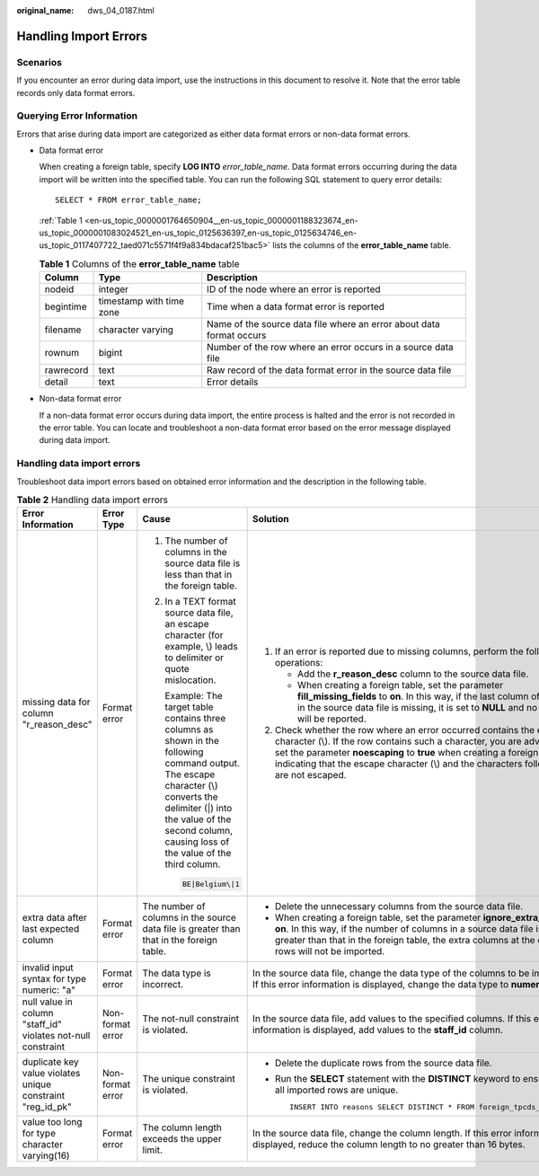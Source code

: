 :original_name: dws_04_0187.html

.. _dws_04_0187:

.. _en-us_topic_0000001764650904:

Handling Import Errors
======================

Scenarios
---------

If you encounter an error during data import, use the instructions in this document to resolve it. Note that the error table records only data format errors.

Querying Error Information
--------------------------

Errors that arise during data import are categorized as either data format errors or non-data format errors.

-  Data format error

   When creating a foreign table, specify **LOG INTO** *error_table_name*. Data format errors occurring during the data import will be written into the specified table. You can run the following SQL statement to query error details:

   ::

      SELECT * FROM error_table_name;

   :ref:`Table 1 <en-us_topic_0000001764650904__en-us_topic_0000001188323674_en-us_topic_0000001083024521_en-us_topic_0125636397_en-us_topic_0125634746_en-us_topic_0117407722_taed071c5571f4f9a834bdacaf251bac5>` lists the columns of the **error_table_name** table.

   .. _en-us_topic_0000001764650904__en-us_topic_0000001188323674_en-us_topic_0000001083024521_en-us_topic_0125636397_en-us_topic_0125634746_en-us_topic_0117407722_taed071c5571f4f9a834bdacaf251bac5:

   .. table:: **Table 1** Columns of the **error_table_name** table

      +-----------+--------------------------+----------------------------------------------------------------------+
      | Column    | Type                     | Description                                                          |
      +===========+==========================+======================================================================+
      | nodeid    | integer                  | ID of the node where an error is reported                            |
      +-----------+--------------------------+----------------------------------------------------------------------+
      | begintime | timestamp with time zone | Time when a data format error is reported                            |
      +-----------+--------------------------+----------------------------------------------------------------------+
      | filename  | character varying        | Name of the source data file where an error about data format occurs |
      +-----------+--------------------------+----------------------------------------------------------------------+
      | rownum    | bigint                   | Number of the row where an error occurs in a source data file        |
      +-----------+--------------------------+----------------------------------------------------------------------+
      | rawrecord | text                     | Raw record of the data format error in the source data file          |
      +-----------+--------------------------+----------------------------------------------------------------------+
      | detail    | text                     | Error details                                                        |
      +-----------+--------------------------+----------------------------------------------------------------------+

-  Non-data format error

   If a non-data format error occurs during data import, the entire process is halted and the error is not recorded in the error table. You can locate and troubleshoot a non-data format error based on the error message displayed during data import.

Handling data import errors
---------------------------

Troubleshoot data import errors based on obtained error information and the description in the following table.

.. table:: **Table 2** Handling data import errors

   +--------------------------------------------------------------+------------------+----------------------------------------------------------------------------------------------------------------------------------------------------------------------------------------------------------------------------------------+----------------------------------------------------------------------------------------------------------------------------------------------------------------------------------------------------------------------------------------------------------------------------------------------------------------------+
   | Error Information                                            | Error Type       | Cause                                                                                                                                                                                                                                  | Solution                                                                                                                                                                                                                                                                                                             |
   +==============================================================+==================+========================================================================================================================================================================================================================================+======================================================================================================================================================================================================================================================================================================================+
   | missing data for column "r_reason_desc"                      | Format error     | #. The number of columns in the source data file is less than that in the foreign table.                                                                                                                                               | #. If an error is reported due to missing columns, perform the following operations:                                                                                                                                                                                                                                 |
   |                                                              |                  |                                                                                                                                                                                                                                        |                                                                                                                                                                                                                                                                                                                      |
   |                                                              |                  | #. In a TEXT format source data file, an escape character (for example, \\) leads to delimiter or quote mislocation.                                                                                                                   |    -  Add the **r_reason_desc** column to the source data file.                                                                                                                                                                                                                                                      |
   |                                                              |                  |                                                                                                                                                                                                                                        |    -  When creating a foreign table, set the parameter **fill_missing_fields** to **on**. In this way, if the last column of a row in the source data file is missing, it is set to **NULL** and no error will be reported.                                                                                          |
   |                                                              |                  |    Example: The target table contains three columns as shown in the following command output. The escape character (\\) converts the delimiter (|) into the value of the second column, causing loss of the value of the third column. |                                                                                                                                                                                                                                                                                                                      |
   |                                                              |                  |                                                                                                                                                                                                                                        | #. Check whether the row where an error occurred contains the escape character (\\). If the row contains such a character, you are advised to set the parameter **noescaping** to **true** when creating a foreign table, indicating that the escape character (\\) and the characters following it are not escaped. |
   |                                                              |                  |    .. code-block::                                                                                                                                                                                                                     |                                                                                                                                                                                                                                                                                                                      |
   |                                                              |                  |                                                                                                                                                                                                                                        |                                                                                                                                                                                                                                                                                                                      |
   |                                                              |                  |       BE|Belgium\|1                                                                                                                                                                                                                    |                                                                                                                                                                                                                                                                                                                      |
   +--------------------------------------------------------------+------------------+----------------------------------------------------------------------------------------------------------------------------------------------------------------------------------------------------------------------------------------+----------------------------------------------------------------------------------------------------------------------------------------------------------------------------------------------------------------------------------------------------------------------------------------------------------------------+
   | extra data after last expected column                        | Format error     | The number of columns in the source data file is greater than that in the foreign table.                                                                                                                                               | -  Delete the unnecessary columns from the source data file.                                                                                                                                                                                                                                                         |
   |                                                              |                  |                                                                                                                                                                                                                                        | -  When creating a foreign table, set the parameter **ignore_extra_data** to **on**. In this way, if the number of columns in a source data file is greater than that in the foreign table, the extra columns at the end of rows will not be imported.                                                               |
   +--------------------------------------------------------------+------------------+----------------------------------------------------------------------------------------------------------------------------------------------------------------------------------------------------------------------------------------+----------------------------------------------------------------------------------------------------------------------------------------------------------------------------------------------------------------------------------------------------------------------------------------------------------------------+
   | invalid input syntax for type numeric: "a"                   | Format error     | The data type is incorrect.                                                                                                                                                                                                            | In the source data file, change the data type of the columns to be imported. If this error information is displayed, change the data type to **numeric**.                                                                                                                                                            |
   +--------------------------------------------------------------+------------------+----------------------------------------------------------------------------------------------------------------------------------------------------------------------------------------------------------------------------------------+----------------------------------------------------------------------------------------------------------------------------------------------------------------------------------------------------------------------------------------------------------------------------------------------------------------------+
   | null value in column "staff_id" violates not-null constraint | Non-format error | The not-null constraint is violated.                                                                                                                                                                                                   | In the source data file, add values to the specified columns. If this error information is displayed, add values to the **staff_id** column.                                                                                                                                                                         |
   +--------------------------------------------------------------+------------------+----------------------------------------------------------------------------------------------------------------------------------------------------------------------------------------------------------------------------------------+----------------------------------------------------------------------------------------------------------------------------------------------------------------------------------------------------------------------------------------------------------------------------------------------------------------------+
   | duplicate key value violates unique constraint "reg_id_pk"   | Non-format error | The unique constraint is violated.                                                                                                                                                                                                     | -  Delete the duplicate rows from the source data file.                                                                                                                                                                                                                                                              |
   |                                                              |                  |                                                                                                                                                                                                                                        |                                                                                                                                                                                                                                                                                                                      |
   |                                                              |                  |                                                                                                                                                                                                                                        | -  Run the **SELECT** statement with the **DISTINCT** keyword to ensure that all imported rows are unique.                                                                                                                                                                                                           |
   |                                                              |                  |                                                                                                                                                                                                                                        |                                                                                                                                                                                                                                                                                                                      |
   |                                                              |                  |                                                                                                                                                                                                                                        |    ::                                                                                                                                                                                                                                                                                                                |
   |                                                              |                  |                                                                                                                                                                                                                                        |                                                                                                                                                                                                                                                                                                                      |
   |                                                              |                  |                                                                                                                                                                                                                                        |       INSERT INTO reasons SELECT DISTINCT * FROM foreign_tpcds_reasons;                                                                                                                                                                                                                                              |
   +--------------------------------------------------------------+------------------+----------------------------------------------------------------------------------------------------------------------------------------------------------------------------------------------------------------------------------------+----------------------------------------------------------------------------------------------------------------------------------------------------------------------------------------------------------------------------------------------------------------------------------------------------------------------+
   | value too long for type character varying(16)                | Format error     | The column length exceeds the upper limit.                                                                                                                                                                                             | In the source data file, change the column length. If this error information is displayed, reduce the column length to no greater than 16 bytes.                                                                                                                                                                     |
   +--------------------------------------------------------------+------------------+----------------------------------------------------------------------------------------------------------------------------------------------------------------------------------------------------------------------------------------+----------------------------------------------------------------------------------------------------------------------------------------------------------------------------------------------------------------------------------------------------------------------------------------------------------------------+
